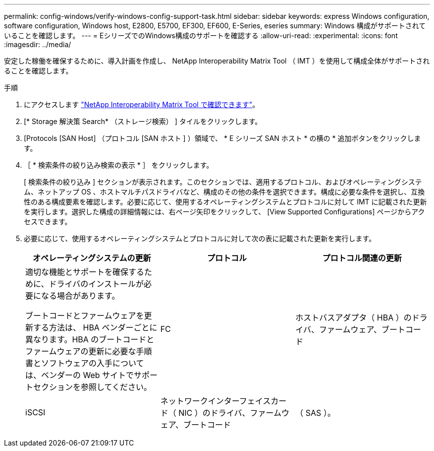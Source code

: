 ---
permalink: config-windows/verify-windows-config-support-task.html 
sidebar: sidebar 
keywords: express Windows configuration, software configuration, Windows host, E2800, E5700, EF300, EF600, E-Series, eseries 
summary: Windows 構成がサポートされていることを確認します。 
---
= EシリーズでのWindows構成のサポートを確認する
:allow-uri-read: 
:experimental: 
:icons: font
:imagesdir: ../media/


[role="lead"]
安定した稼働を確保するために、導入計画を作成し、 NetApp Interoperability Matrix Tool （ IMT ）を使用して構成全体がサポートされることを確認します。

.手順
. にアクセスします http://mysupport.netapp.com/matrix["NetApp Interoperability Matrix Tool で確認できます"^]。
. [* Storage 解決策 Search* （ストレージ検索） ] タイルをクリックします。
. [Protocols [SAN Host] （プロトコル [SAN ホスト ] ）領域で、 * E シリーズ SAN ホスト * の横の * 追加ボタンをクリックします。
. ［ * 検索条件の絞り込み検索の表示 * ］ をクリックします。
+
[ 検索条件の絞り込み ] セクションが表示されます。このセクションでは、適用するプロトコル、およびオペレーティングシステム、ネットアップ OS 、ホストマルチパスドライバなど、構成のその他の条件を選択できます。構成に必要な条件を選択し、互換性のある構成要素を確認します。必要に応じて、使用するオペレーティングシステムとプロトコルに対して IMT に記載された更新を実行します。選択した構成の詳細情報には、右ページ矢印をクリックして、 [View Supported Configurations] ページからアクセスできます。

. 必要に応じて、使用するオペレーティングシステムとプロトコルに対して次の表に記載された更新を実行します。
+
|===
| オペレーティングシステムの更新 | プロトコル | プロトコル関連の更新 


 a| 
適切な機能とサポートを確保するために、ドライバのインストールが必要になる場合があります。

ブートコードとファームウェアを更新する方法は、 HBA ベンダーごとに異なります。HBA のブートコードとファームウェアの更新に必要な手順書とソフトウェアの入手については、ベンダーの Web サイトでサポートセクションを参照してください。
 a| 
FC
 a| 
ホストバスアダプタ（ HBA ）のドライバ、ファームウェア、ブートコード



 a| 
iSCSI
 a| 
ネットワークインターフェイスカード（ NIC ）のドライバ、ファームウェア、ブートコード



 a| 
（ SAS ）。
 a| 
ホストバスアダプタ（ HBA ）のドライバ、ファームウェア、ブートコード

|===

